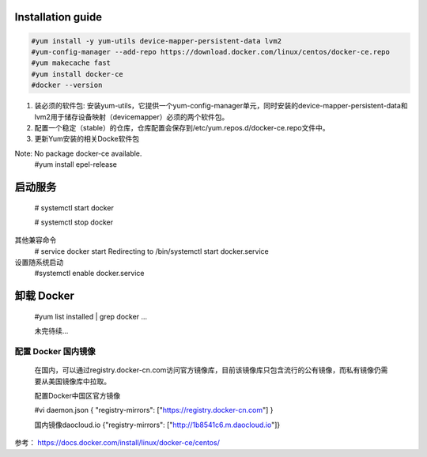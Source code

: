 =================
Installation guide
=================
.. code:: shell

    #yum install -y yum-utils device-mapper-persistent-data lvm2
    #yum-config-manager --add-repo https://download.docker.com/linux/centos/docker-ce.repo
    #yum makecache fast
    #yum install docker-ce
    #docker --version



1. 装必须的软件包: 安装yum-utils，它提供一个yum-config-manager单元，同时安装的device-mapper-persistent-data和lvm2用于储存设备映射（devicemapper）必须的两个软件包。
2. 配置一个稳定（stable）的仓库，仓库配置会保存到/etc/yum.repos.d/docker-ce.repo文件中。
3. 更新Yum安装的相关Docke软件包

Note: No package docker-ce available.
    #yum install epel-release

=================
启动服务
=================
    # systemctl start docker

    # systemctl stop docker
其他兼容命令
    # service docker start
    Redirecting to /bin/systemctl start docker.service
设置随系统启动
    #systemctl enable docker.service

=================
卸载 Docker
=================

    #yum list installed | grep docker
    ...

    未完待续...

配置 Docker 国内镜像
--------

    在国内，可以通过registry.docker-cn.com访问官方镜像库，目前该镜像库只包含流行的公有镜像，而私有镜像仍需要从美国镜像库中拉取。

    配置Docker中国区官方镜像

    #vi daemon.json
    {
    "registry-mirrors": ["https://registry.docker-cn.com"]
    }

    国内镜像daocloud.io
    {"registry-mirrors": ["http://1b8541c6.m.daocloud.io"]}

参考：
https://docs.docker.com/install/linux/docker-ce/centos/

